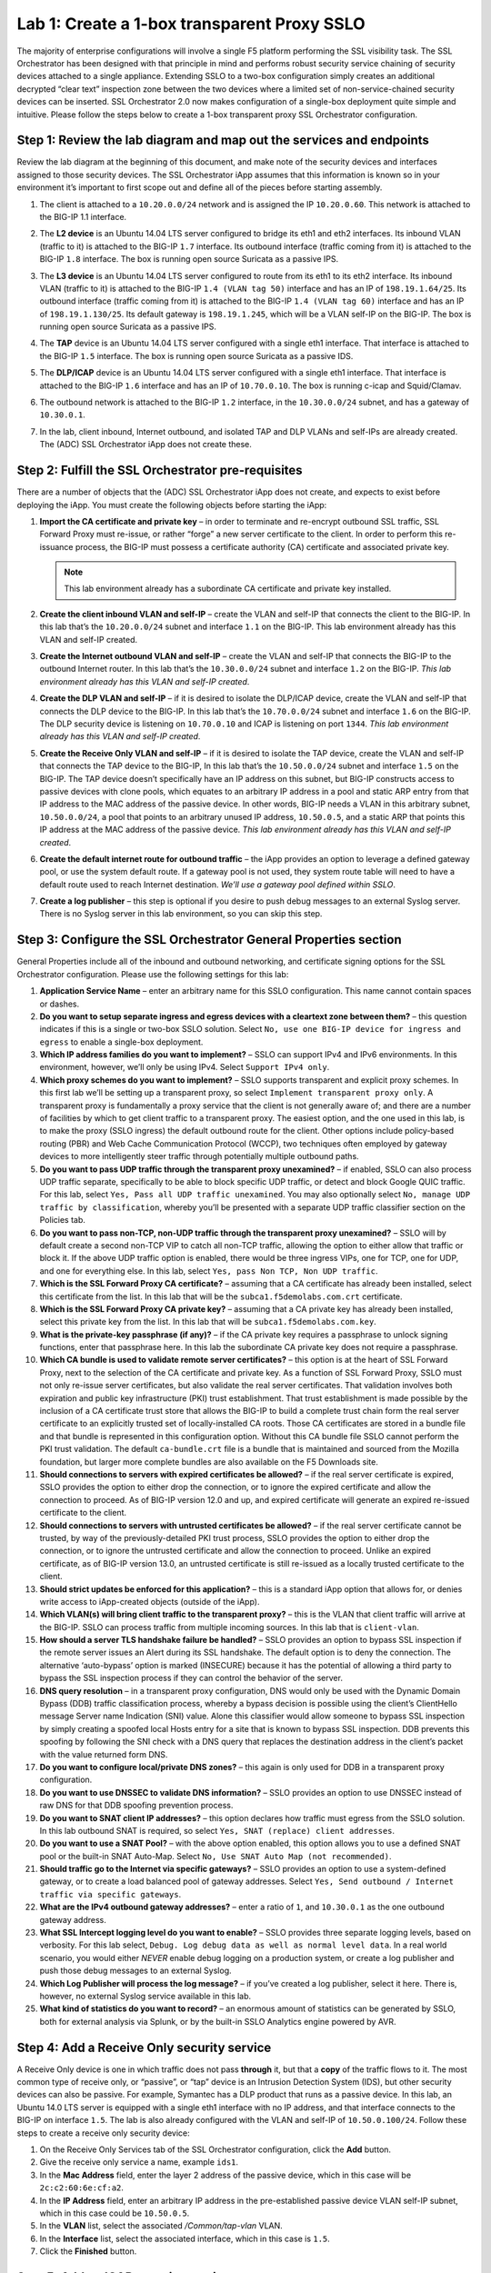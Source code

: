 Lab 1: Create a 1-box transparent Proxy SSLO
=============================================

The majority of enterprise configurations will involve a single F5
platform performing the SSL visibility task. The SSL Orchestrator has
been designed with that principle in mind and performs robust security
service chaining of security devices attached to a single appliance.
Extending SSLO to a two-box configuration simply creates an additional
decrypted “clear text” inspection zone between the two devices where a
limited set of non-service-chained security devices can be inserted. SSL
Orchestrator 2.0 now makes configuration of a single-box deployment
quite simple and intuitive. Please follow the steps below to create a
1-box transparent proxy SSL Orchestrator configuration.

Step 1: Review the lab diagram and map out the services and endpoints
~~~~~~~~~~~~~~~~~~~~~~~~~~~~~~~~~~~~~~~~~~~~~~~~~~~~~~~~~~~~~~~~~~~~~

Review the lab diagram at the beginning of this document, and make note
of the security devices and interfaces assigned to those security
devices. The SSL Orchestrator iApp assumes that this information is
known so in your environment it’s important to first scope out and
define all of the pieces before starting assembly.

#. The client is attached to a ``10.20.0.0/24`` network and is assigned
   the IP ``10.20.0.60``. This network is attached to the BIG-IP 1.1
   interface.

#. The **L2 device** is an Ubuntu 14.04 LTS server configured to bridge
   its eth1 and eth2 interfaces. Its inbound VLAN (traffic to it) is
   attached to the BIG-IP ``1.7`` interface. Its outbound interface
   (traffic coming from it) is attached to the BIG-IP ``1.8`` interface.
   The box is running open source Suricata as a passive IPS.

#. The **L3 device** is an Ubuntu 14.04 LTS server configured to route
   from its eth1 to its eth2 interface. Its inbound VLAN (traffic to it)
   is attached to the BIG-IP ``1.4 (VLAN tag 50)`` interface and has an IP
   of ``198.19.1.64/25``. Its outbound interface (traffic coming from it)
   is attached to the BIG-IP ``1.4 (VLAN tag 60)`` interface and has an IP
   of ``198.19.1.130/25``. Its default gateway is ``198.19.1.245``, which
   will be a VLAN self-IP on the BIG-IP. The box is running open source
   Suricata as a passive IPS.

#. The **TAP** device is an Ubuntu 14.04 LTS server configured with a
   single eth1 interface. That interface is attached to the BIG-IP ``1.5``
   interface. The box is running open source Suricata as a passive IDS.

#. The **DLP/ICAP** device is an Ubuntu 14.04 LTS server configured with
   a single eth1 interface. That interface is attached to the BIG-IP
   ``1.6`` interface and has an IP of ``10.70.0.10``. The box is running
   c-icap and Squid/Clamav.

#. The outbound network is attached to the BIG-IP ``1.2`` interface, in
   the ``10.30.0.0/24`` subnet, and has a gateway of ``10.30.0.1``.

#. In the lab, client inbound, Internet outbound, and isolated TAP and
   DLP VLANs and self-IPs are already created. The (ADC) SSL
   Orchestrator iApp does not create these.

   |image1|

Step 2: Fulfill the SSL Orchestrator pre-requisites
~~~~~~~~~~~~~~~~~~~~~~~~~~~~~~~~~~~~~~~~~~~~~~~~~~~

There are a number of objects that the (ADC) SSL Orchestrator iApp does
not create, and expects to exist before deploying the iApp. You must
create the following objects before starting the iApp:

#. **Import the CA certificate and private key** – in order to terminate
   and re-encrypt outbound SSL traffic, SSL Forward Proxy must re-issue,
   or rather “forge” a new server certificate to the client. In order to
   perform this re-issuance process, the BIG-IP must possess a
   certificate authority (CA) certificate and associated private key.
   
   .. NOTE:: This lab environment already has a subordinate CA certificate and
      private key installed.

#. **Create the client inbound VLAN and self-IP** – create the VLAN and
   self-IP that connects the client to the BIG-IP. In this lab that’s
   the ``10.20.0.0/24`` subnet and interface ``1.1`` on the BIG-IP. This lab
   environment already has this VLAN and self-IP created.

#. **Create the Internet outbound VLAN and self-IP** – create the VLAN
   and self-IP that connects the BIG-IP to the outbound Internet router.
   In this lab that’s the ``10.30.0.0/24`` subnet and interface ``1.2`` on
   the BIG-IP. *This lab environment already has this VLAN and self-IP
   created*.

#. **Create the DLP VLAN and self-IP** – if it is desired to isolate the
   DLP/ICAP device, create the VLAN and self-IP that connects the DLP
   device to the BIG-IP. In this lab that’s the ``10.70.0.0/24`` subnet
   and interface ``1.6`` on the BIG-IP. The DLP security device is
   listening on ``10.70.0.10`` and ICAP is listening on port ``1344``. *This
   lab environment already has this VLAN and self-IP created*.

#. **Create the Receive Only VLAN and self-IP** – if it is desired to
   isolate the TAP device, create the VLAN and self-IP that connects the
   TAP device to the BIG-IP, In this lab that’s the ``10.50.0.0/24``
   subnet and interface ``1.5`` on the BIG-IP. The TAP device doesn’t
   specifically have an IP address on this subnet, but BIG-IP constructs
   access to passive devices with clone pools, which equates to an
   arbitrary IP address in a pool and static ARP entry from that IP
   address to the MAC address of the passive device. In other words,
   BIG-IP needs a VLAN in this arbitrary subnet, ``10.50.0.0/24``, a pool
   that points to an arbitrary unused IP address, ``10.50.0.5``, and a
   static ARP that points this IP address at the MAC address of the
   passive device. *This lab environment already has this VLAN and
   self-IP created*.

#. **Create the default internet route for outbound traffic** – the iApp
   provides an option to leverage a defined gateway pool, or use the
   system default route. If a gateway pool is not used, they system
   route table will need to have a default route used to reach Internet
   destination. *We’ll use a gateway pool defined within SSLO*.

#. **Create a log publisher** – this step is optional if you desire to
   push debug messages to an external Syslog server. There is no Syslog
   server in this lab environment, so you can skip this step.

Step 3: Configure the SSL Orchestrator General Properties section
~~~~~~~~~~~~~~~~~~~~~~~~~~~~~~~~~~~~~~~~~~~~~~~~~~~~~~~~~~~~~~~~~

|image2|

General Properties include all of the inbound and outbound networking,
and certificate signing options for the SSL Orchestrator configuration.
Please use the following settings for this lab:

#. **Application Service Name** – enter an arbitrary name for this SSLO
   configuration. This name cannot contain spaces or dashes.

#. **Do you want to setup separate ingress and egress devices with a
   cleartext zone between them?** – this question indicates if this is a
   single or two-box SSLO solution. Select ``No, use one BIG-IP device
   for ingress and egress`` to enable a single-box deployment.

#. **Which IP address families do you want to implement?** – SSLO can
   support IPv4 and IPv6 environments. In this environment, however,
   we’ll only be using IPv4. Select ``Support IPv4 only``.

#. **Which proxy schemes do you want to implement?** – SSLO supports
   transparent and explicit proxy schemes. In this first lab we’ll be
   setting up a transparent proxy, so select 
   ``Implement transparent proxy only``. A transparent proxy is fundamentally 
   a proxy service that the client is not generally aware of; and there 
   are a number of facilities by which to get client traffic to a 
   transparent proxy. The easiest option, and the one used in this lab, 
   is to make the proxy (SSLO ingress) the default outbound route for 
   the client. Other options include policy-based routing (PBR) and Web Cache
   Communication Protocol (WCCP), two techniques often employed by
   gateway devices to more intelligently steer traffic through
   potentially multiple outbound paths.

#. **Do you want to pass UDP traffic through the transparent proxy
   unexamined?** – if enabled, SSLO can also process UDP traffic
   separate, specifically to be able to block specific UDP traffic, or
   detect and block Google QUIC traffic. For this lab, select 
   ``Yes, Pass all UDP traffic unexamined``. You may also optionally select
   ``No, manage UDP traffic by classification``, whereby you’ll be
   presented with a separate UDP traffic classifier section on the
   Policies tab.

#. **Do you want to pass non-TCP, non-UDP traffic through the
   transparent proxy unexamined?** – SSLO will by default create a
   second non-TCP VIP to catch all non-TCP traffic, allowing the option
   to either allow that traffic or block it. If the above UDP traffic
   option is enabled, there would be three ingress VIPs, one for TCP,
   one for UDP, and one for everything else. In this lab, select
   ``Yes, pass Non TCP, Non UDP traffic``.

#. **Which is the SSL Forward Proxy CA certificate?** – assuming that a
   CA certificate has already been installed, select this certificate
   from the list. In this lab that will be the
   ``subca1.f5demolabs.com.crt`` certificate.

#. **Which is the SSL Forward Proxy CA private key?** – assuming that a
   CA private key has already been installed, select this private key
   from the list. In this lab that will be
   ``subca1.f5demolabs.com.key``.

#. **What is the private-key passphrase (if any)?** – if the CA private
   key requires a passphrase to unlock signing functions, enter that
   passphrase here. In this lab the subordinate CA private key does not
   require a passphrase.

#. **Which CA bundle is used to validate remote server certificates?** –
   this option is at the heart of SSL Forward Proxy, next to the
   selection of the CA certificate and private key. As a function of SSL
   Forward Proxy, SSLO must not only re-issue server certificates, but
   also validate the real server certificates. That validation involves
   both expiration and public key infrastructure (PKI) trust
   establishment. That trust establishment is made possible by the
   inclusion of a CA certificate trust store that allows the BIG-IP to
   build a complete trust chain form the real server certificate to an
   explicitly trusted set of locally-installed CA roots. Those CA
   certificates are stored in a bundle file and that bundle is
   represented in this configuration option. Without this CA bundle file
   SSLO cannot perform the PKI trust validation. The default
   ``ca-bundle.crt`` file is a bundle that is maintained and sourced
   from the Mozilla foundation, but larger more complete bundles are
   also available on the F5 Downloads site.

#. **Should connections to servers with expired certificates be
   allowed?** – if the real server certificate is expired, SSLO provides
   the option to either drop the connection, or to ignore the expired
   certificate and allow the connection to proceed. As of BIG-IP version
   12.0 and up, and expired certificate will generate an expired
   re-issued certificate to the client.

#. **Should connections to servers with untrusted certificates be
   allowed?** – if the real server certificate cannot be trusted, by way
   of the previously-detailed PKI trust process, SSLO provides the
   option to either drop the connection, or to ignore the untrusted
   certificate and allow the connection to proceed. Unlike an expired
   certificate, as of BIG-IP version 13.0, an untrusted certificate is
   still re-issued as a locally trusted certificate to the client.

#. **Should strict updates be enforced for this application?** – this is
   a standard iApp option that allows for, or denies write access to
   iApp-created objects (outside of the iApp).

#. **Which VLAN(s) will bring client traffic to the transparent proxy?**
   – this is the VLAN that client traffic will arrive at the BIG-IP.
   SSLO can process traffic from multiple incoming sources. In this lab
   that is ``client-vlan``.

#. **How should a server TLS handshake failure be handled?** – SSLO
   provides an option to bypass SSL inspection if the remote server
   issues an Alert during its SSL handshake. The default option is to
   deny the connection. The alternative ‘auto-bypass’ option is marked
   (INSECURE) because it has the potential of allowing a third party to
   bypass the SSL inspection process if they can control the behavior of
   the server.

#. **DNS query resolution** – in a transparent proxy configuration, DNS
   would only be used with the Dynamic Domain Bypass (DDB) traffic
   classification process, whereby a bypass decision is possible using
   the client’s ClientHello message Server name Indication (SNI) value.
   Alone this classifier would allow someone to bypass SSL inspection by
   simply creating a spoofed local Hosts entry for a site that is known
   to bypass SSL inspection. DDB prevents this spoofing by following the
   SNI check with a DNS query that replaces the destination address in
   the client’s packet with the value returned form DNS.

#. **Do you want to configure local/private DNS zones?** – this again is
   only used for DDB in a transparent proxy configuration.

#. **Do you want to use DNSSEC to validate DNS information?** – SSLO
   provides an option to use DNSSEC instead of raw DNS for that DDB
   spoofing prevention process.

#. **Do you want to SNAT client IP addresses?** – this option declares
   how traffic must egress from the SSLO solution. In this lab outbound
   SNAT is required, so select ``Yes, SNAT (replace) client addresses``.

#. **Do you want to use a SNAT Pool?** – with the above option enabled,
   this option allows you to use a defined SNAT pool or the built-in
   SNAT Auto-Map. Select ``No, Use SNAT Auto Map (not recommended)``.

#. **Should traffic go to the Internet via specific gateways?** – SSLO
   provides an option to use a system-defined gateway, or to create a
   load balanced pool of gateway addresses. Select 
   ``Yes, Send outbound / Internet traffic via specific gateways``.

#. **What are the IPv4 outbound gateway addresses?** – enter a ratio of
   ``1``, and ``10.30.0.1`` as the one outbound gateway address.

#. **What SSL Intercept logging level do you want to enable?** – SSLO
   provides three separate logging levels, based on verbosity. For this
   lab select, ``Debug. Log debug data as well as normal level
   data``. In a real world scenario, you would either *NEVER* enable
   debug logging on a production system, or create a log publisher and
   push those debug messages to an external Syslog.

#. **Which Log Publisher will process the log message?** – if you’ve
   created a log publisher, select it here. There is, however, no
   external Syslog service available in this lab.

#. **What kind of statistics do you want to record?** – an enormous
   amount of statistics can be generated by SSLO, both for external
   analysis via Splunk, or by the built-in SSLO Analytics engine powered
   by AVR.

Step 4: Add a Receive Only security service
~~~~~~~~~~~~~~~~~~~~~~~~~~~~~~~~~~~~~~~~~~~

|image3|

A Receive Only device is one in which traffic does not pass **through**
it, but that a **copy** of the traffic flows to it. The most common type
of receive only, or “passive”, or “tap” device is an Intrusion Detection
System (IDS), but other security devices can also be passive. For
example, Symantec has a DLP product that runs as a passive device. In
this lab, an Ubuntu 14.0 LTS server is equipped with a single eth1
interface with no IP address, and that interface connects to the BIG-IP
on interface ``1.5``. The lab is also already configured with the VLAN and
self-IP of ``10.50.0.100/24``. Follow these steps to create a receive only
security device:

#. On the Receive Only Services tab of the SSL Orchestrator
   configuration, click the **Add** button.

#. Give the receive only service a name, example ``ids1``.

#. In the **Mac Address** field, enter the layer 2 address of the
   passive device, which in this case will be ``2c:c2:60:6e:cf:a2``.

#. In the **IP Address** field, enter an arbitrary IP address in the
   pre-established passive device VLAN self-IP subnet, which in this
   case could be ``10.50.0.5``.

#. In the **VLAN** list, select the associated */Common/tap-vlan* VLAN.

#. In the **Interface** list, select the associated interface, which in
   this case is ``1.5``.

#. Click the **Finished** button.

Step 5: Add an ICAP security services
~~~~~~~~~~~~~~~~~~~~~~~~~~~~~~~~~~~~~

|image4|

An ICAP device is a security product that performs Data Loss Prevention
(DLP) functions, and possibly malware detection by way of the ICAP
protocol. ICAP functions by essentially “wrapping” a payload (usually
HTTP) with ICAP request and header information, and then sending that to
an ICAP service. The ICAP service can again perform many services,
including DLP and malware detection, and summarily either return the
payload untouched, modify the data (remove the sensitive information
and/or malware payload), or block and sever the connection. This can
apply to both request (client-to-server) and response (server-to-client)
payloads. In this lab an Ubuntu 14.04 LTS server is equipped with the
open source c-icap service and Squid and Clamav services to both
facilitate access to c-icap and provide virus/malware detection. Follow
these steps to create an ICAP security service:

#. On the ICAP Services tab of the SSL Orchestrator configuration, click
   the ``Add`` button.

#. Give the ICAP service a name, example ``icap1``.

#. In the ``ICAP Devices`` section, provide the IP address and listening
   port for the ICAP service, which in this case is ``10.70.0.10``, port
   ``1344``. Click the ``Add`` button to the right.

#. While not required for this lab, you have the option in the
   ``Headers`` list to insert custom headers on the way to the ICAP
   service.

#. In the ``TCP Connections`` list, select the desired connection
   behavior.

#. In the ``Request`` and ``Response`` field, enter the ICAP service’s
   specific URL. This will be different for every ICAP product (example:
   McAfee often uses the ``/REQMOD`` and ``/RESPMOD`` URLs). In this lab we’ll
   use the same Squid/Clamav service URL for request and response:

   ``icap://${SERVER\_IP}:${SERVER\_PORT}/squidclamav``

   The ``${SERVER_IP}`` and ``${SERVER_PORT}`` strings represent a variable
   substitution function to allow ICAP to be load balanced across a
   defined set of ICAP services.

#. In the ``Preview Max. Length (bytes)`` field, enter a byte value.
   This is the amount of data that needs to be sent to the ICAP service,
   and of course the larger this number the more latency the service
   incurs. In this lab Squid/Clamav requires a preview size of
   ``1048576``.

#. In the ``Server Failure Handling`` list, select the desired
   behavior if the ICAP service becomes unavailable.

#. On the ``Send HTTP/1.0 Requests to ICAP`` list, select whether to
   send both HTTP/1.1 and HTTP/1.0 requests (Yes), or only HTTP/1.1
   requests (No). Squid/Clamav will function with either selection.

#. Click the ``Finished`` button.

Step 6: Add inline security services
~~~~~~~~~~~~~~~~~~~~~~~~~~~~~~~~~~~~

|image5|

An inline device is one in which traffic flows through it, generally
with separate inbound and outbound interfaces. The current SSLO does not
support one-armed devices, so any inline security device must include
either separate interfaces, or a single multi-tagged interface.

#. **What is the IPv4 (CIDR/19) subnet block base address?** – the
   current SSLO platforms restrict layer 3 inline devices to a set of
   RFC2544 /25 (mask 255.255.255.128) in the 198.19.x.0 address space.
   This option provides some minimal capabilities to change that, but
   consider this. While it may seem counterintuitive to make this
   restriction, consider that prior to any SSL visibility solution, most
   enterprises 1) already have security devices in the network, and 2)
   those devices are plugged into existing networks along with other
   devices. When an SSL visibility solution is introduced into that
   environment, devices that previously only saw encrypted traffic are
   now being fed unencrypted payloads. If that devices remains plugged
   into existing environments with other devices, there is a high
   probability that some of those devices will be able to see that
   unencrypted traffic as well. In other words, it is a security best
   practice to now isolate security devices within an SSL visibility
   solution. All access into and out of that device, including
   management access, should be controlled by that SSL visibility
   product. To that end, it should make no difference what the IP
   addresses are on that security device, so changing them to suit the
   iApp’s requirements should not pose a significant challenge. In this
   lab, the one inline layer 3 device has an inbound eth1 interface
   listening on ``198.19.1.64/25``, an outbound interface listening on
   ``198.19.1.130/25``, and a default gateway of ``198.19.1.245``, which
   will be a BIG-IP self-IP on the destination VLAN side of that inline
   layer 3 device.

#. **Create an inline layer 2 security service (simulated FireEye)** –
   follow these steps to create the inline layer 2 security device
   definition:

   -  On the Inline Services tab of the SSL Orchestrator configuration,
      click the ``Add`` button.

   -  Give the inline layer 2 security service a name, example:
      ``FireEye``.

   -  Select ``Layer 2`` from the ``Service Type`` list.

   -  In the ``Interfaces`` area, select the inbound interface first
      (traffic going to the security device), which in this case is
      ``1.7``. Next select the outbound interface (traffic coming back to
      the BIG-IP), which in this case in ``1.8``. Whether VLAN tags are
      needed or not, enter tag values in the inbound and outbound tag
      field and then click the ``Add`` button to the right.

   -  From the ``Translate Port for HTTP Traffic`` list, select a
      translation port. This will be the port, as required, that
      decrypted (HTTP) traffic will be translated to as it passes
      through the security device. This setting is completely optional,
      but for demonstration, select ``Yes to Port 8080``.

   -  From the ``Connection Handling on Outage`` list, select the action
      you desire in the event that the layer 3 security device becomes
      unavailable.

   -  Click the ``Finished`` button.

#. **Create an inline layer 3 security service (simulated Palo Alto
   NGFW)** – follow these steps to create the inline layer 3 security
   device definition:

   -  On the Inline Services tab of the SSL Orchestrator configuration,
      click the ``Add`` button.

   -  Give the inline layer 3 security service a name, example:
      ``NGFW``.

   -  Select ``Layer 3`` from the ``Service Type`` list.

   -  In the ``Interfaces`` area, select the inbound interface first
      (traffic going to the security device), which in this case is 
      ``1.4 (VLAN tag 50)``. Next select the outbound interface (traffic coming
      back to the BIG-IP), which in this case is ``1.4 (VLAN tag 60)``.

   -  In the ``Available Devices`` area, select ``198.19.1.64`` (the
      inbound interface of the lab layer 3 device), and then click the
      **Add** button to the right.

   -  From the ``Translate Port for HTTP Traffic`` list, select a
      translation port. This will be the port, as required, that
      decrypted (HTTP) traffic will be translated to as it passes
      through the security device. This setting is completely optional,
      but for demonstration, select ``Yes to Port 8443``.

   -  From the ``Connection Handling on Outage`` list, select the action
      you desire in the event that the layer 3 security device becomes
      unavailable.

   -  Click the ``Finished`` button.

      .. NOTE:: The 3\ :sup:`rd` octet in the in-line layer 3 service IP range
         is defined by the order in which the in-line device was created. For
         example, if the first device created was a layer 3 device, it’s IP
         subnet would be *198.19.\ **0**.x/25*. If the first device was layer 2,
         and the second layer 3, the IP subnet for the layer 3 device would be
         *198.19.\ **1**.x/25*. A third device would be in the
         *198.19.\ **2**.x/25* subnet, etc. The in-line layer 3 security device
         in this lab uses the *198.19.1.x/25* subnet range, so it must be the
         *second* in-line device created in the SSLO configuration.

Step 7: Save and deploy the configuration
~~~~~~~~~~~~~~~~~~~~~~~~~~~~~~~~~~~~~~~~~

In this lab you’ll just be defining the services without creating any
specific service chains or classifiers. All of the defined services
automatically populate a built-in ‘All’ chain, and the default action is
to send decrypted traffic through this chain if there are not specific
traffic classifier matches (which there won’t be yet). Click the
**Save** button in the upper right, and then click the **Deploy**
button. This should return a green button and a message that indicates
the deployment was a success. If that doesn’t happen, analyze the error
and re-review the steps outlined in this lab. If all else fails, skip
directly to Lab 3 and use the tools listed there to troubleshoot this
configuration.

Step 8: Test
~~~~~~~~~~~~

Assuming the deployment was successful, open a browser on the lab
Windows client and test accessing remote sites. You should see
unfettered access to Internet sites, and HTTPS sites with locally
re-issued server certificate.

|image6|

The Windows 7 box in the lab also has Cygwin installed, so you can test
from cURL using the following command line syntax:

``curl -vk https://www.bing.com``

In this lab, you also configured the ICAP service, which is running
Clamav and can detect certain types of Malware. To test this, navigate
to ``http://www.eicar.org/85-0-Download.html``, and attempt to download the
``eicar.com`` file under the http and https protocol sections (bottom of
the page). Clamav should catch this malware and present a blocking page
to the browser.

.. |image1| image:: /_static/class1/image1.png

.. |image2| image:: /_static/class1/image2.png
   :width: 7.05000in
   :height: 0.34167in
.. |image3| image:: /_static/class1/image3.png
   :width: 7.05000in
   :height: 0.36806in
.. |image4| image:: /_static/class1/image4.png
   :width: 7.05000in
   :height: 0.36736in
.. |image5| image:: /_static/class1/image5.png
   :width: 7.05000in
   :height: 0.35347in
.. |image6| image:: /_static/class1/image6.png
   :width: 2.48334in
   :height: 3.07886in
